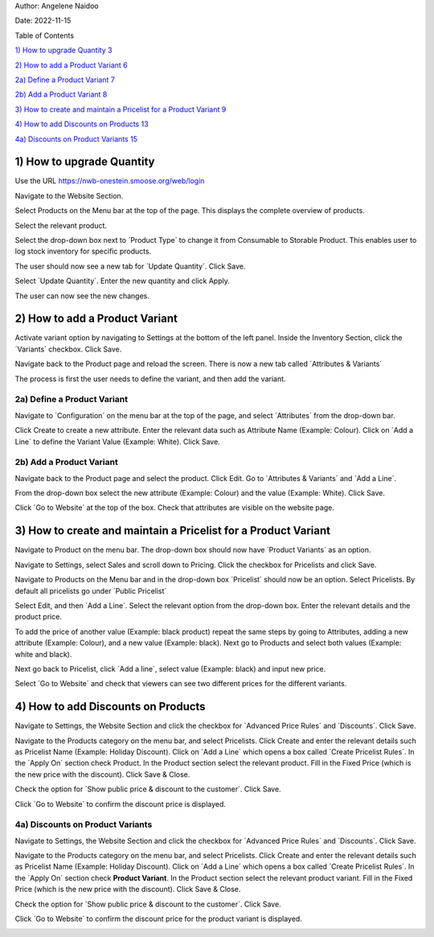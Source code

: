 Author: Angelene Naidoo

Date: 2022-11-15

Table of Contents

`1) How to upgrade Quantity 3 <#how-to-upgrade-quantity>`__

`2) How to add a Product Variant 6 <#how-to-add-a-product-variant>`__

`2a) Define a Product Variant 7 <#a-define-a-product-variant>`__

`2b) Add a Product Variant 8 <#b-add-a-product-variant>`__

`3) How to create and maintain a Pricelist for a Product Variant
9 <#how-to-create-and-maintain-a-pricelist-for-a-product-variant>`__

`4) How to add Discounts on Products
13 <#how-to-add-discounts-on-products>`__

`4a) Discounts on Product Variants
15 <#a-discounts-on-product-variants>`__

1) How to upgrade Quantity
==========================

Use the URL https://nwb-onestein.smoose.org/web/login

.. image:: Product-Variant-Media/image1.jpeg
   :width: 5.47153in
   :height: 2.11806in

Navigate to the Website Section.

.. image:: Product-Variant-Media/image2.jpeg
   :width: 6.025in
   :height: 3.13194in

Select Products on the Menu bar at the top of the page. This displays
the complete overview of products.

.. image:: Product-Variant-Media/image3.jpeg
   :width: 6.43472in
   :height: 1.12917in

Select the relevant product.

.. image:: Product-Variant-Media/image4.jpeg
   :width: 4.98125in
   :height: 2.69167in

Select the drop-down box next to ´Product Type´ to change it from
Consumable to Storable Product. This enables user to log stock inventory
for specific products.

.. image:: Product-Variant-Media/image5.jpeg
   :width: 4.81806in
   :height: 2.38958in

The user should now see a new tab for ´Update Quantity´. Click Save.

.. image:: Product-Variant-Media/image6.jpeg
   :width: 5.29514in
   :height: 2.8125in

Select ´Update Quantity´. Enter the new quantity and click Apply.

.. image:: Product-Variant-Media/image7.jpeg
   :width: 5.04444in
   :height: 0.88819in

|image1|\ The user can now see the new changes.

**2) How to add a Product Variant** 
====================================

Activate variant option by navigating to Settings at the bottom of the
left panel. Inside the Inventory Section, click the ´Variants´ checkbox.
Click Save.

.. image:: Product-Variant-Media/image9.jpeg
   :width: 6.46944in
   :height: 3.37847in

Navigate back to the Product page and reload the screen. There is now a
new tab called ´Attributes & Variants´

.. image:: Product-Variant-Media/image10.jpeg
   :width: 5.22569in
   :height: 2.17708in

The process is first the user needs to define the variant, and then add
the variant.

2a) Define a Product Variant
----------------------------

Navigate to ´Configuration´ on the menu bar at the top of the page, and
select ´Attributes´ from the drop-down bar.

.. image:: Product-Variant-Media/image11.jpeg
   :width: 3.36319in
   :height: 1.13889in

Click Create to create a new attribute. Enter the relevant data such as
Attribute Name (Example: Colour). Click on ´Add a Line´ to define the
Variant Value (Example: White). Click Save.

.. image:: Product-Variant-Media/image12.jpeg
   :width: 6.12569in
   :height: 3.14375in

2b) Add a Product Variant 
--------------------------

Navigate back to the Product page and select the product. Click Edit. Go
to ´Attributes & Variants´ and ´Add a Line´.

.. image:: Product-Variant-Media/image13.jpeg
   :width: 5.69861in
   :height: 2.33194in

From the drop-down box select the new attribute (Example: Colour) and
the value (Example: White). Click Save.

.. image:: Product-Variant-Media/image14.jpeg
   :width: 5.73958in
   :height: 2.53056in

Click ´Go to Website´ at the top of the box. Check that attributes are
visible on the website page.

.. image:: Product-Variant-Media/image15.jpeg
   :width: 5.44306in
   :height: 3.0125in

3) How to create and maintain a Pricelist for a Product Variant 
================================================================

Navigate to Product on the menu bar. The drop-down box should now have
´Product Variants´ as an option.

.. image:: Product-Variant-Media/image16.jpeg
   :width: 4.02361in
   :height: 1.18056in

Navigate to Settings, select Sales and scroll down to Pricing. Click the
checkbox for Pricelists and click Save.

.. image:: Product-Variant-Media/image17.jpeg
   :width: 3.97569in
   :height: 2.56944in

Navigate to Products on the Menu bar and in the drop-down box
´Pricelist´ should now be an option. Select Pricelists. By default all
pricelists go under ´Public Pricelist´

.. image:: Product-Variant-Media/image18.jpeg
   :width: 3.12153in
   :height: 1.58403in

.. image:: Product-Variant-Media/image19.jpeg
   :width: 3.49514in
   :height: 1.25903in

Select Edit, and then ´Add a Line´. Select the relevant option from the
drop-down box. Enter the relevant details and the product price.

.. image:: Product-Variant-Media/image20.jpeg
   :width: 5.18194in
   :height: 1.54514in

To add the price of another value (Example: black product) repeat the
same steps by going to Attributes, adding a new attribute (Example:
Colour), and a new value (Example: black). Next go to Products and
select both values (Example: white and black).

.. image:: Product-Variant-Media/image21.jpeg
   :width: 5.20833in
   :height: 1.77083in

Next go back to Pricelist, click ´Add a line´, select value (Example:
black) and input new price.

.. image:: Product-Variant-Media/image22.jpeg
   :width: 6.06111in
   :height: 1.86875in

Select ´Go to Website´ and check that viewers can see two different
prices for the different variants.

.. image:: Product-Variant-Media/image23.jpeg
   :width: 3.84722in
   :height: 2.86458in

.. _section-1:

|image2|
========

4) How to add Discounts on Products 
====================================

Navigate to Settings, the Website Section and click the checkbox for
´Advanced Price Rules´ and ´Discounts´. Click Save.

.. image:: Product-Variant-Media/image25.jpeg
   :width: 4.02153in
   :height: 1.80347in

Navigate to the Products category on the menu bar, and select
Pricelists. Click Create and enter the relevant details such as
Pricelist Name (Example: Holiday Discount). Click on ´Add a Line´ which
opens a box called ´Create Pricelist Rules´. In the ´Apply On´ section
check Product. In the Product section select the relevant product. Fill
in the Fixed Price (which is the new price with the discount). Click
Save & Close.

.. image:: Product-Variant-Media/image26.jpeg
   :width: 5.47639in
   :height: 3.01597in

Check the option for ´Show public price & discount to the customer´.
Click Save.

.. image:: Product-Variant-Media/image27.jpeg
   :width: 5.43681in
   :height: 2.36667in

Click ´Go to Website´ to confirm the discount price is displayed.

.. image:: Product-Variant-Media/image28.jpeg
   :width: 6.04861in
   :height: 3.37431in

4a) Discounts on Product Variants 
----------------------------------

Navigate to Settings, the Website Section and click the checkbox for
´Advanced Price Rules´ and ´Discounts´. Click Save.

.. image:: Product-Variant-Media/image25.jpeg
   :width: 4.02153in
   :height: 1.80347in

Navigate to the Products category on the menu bar, and select
Pricelists. Click Create and enter the relevant details such as
Pricelist Name (Example: Holiday Discount). Click on ´Add a Line´ which
opens a box called ´Create Pricelist Rules´. In the ´Apply On´ section
check **Product Variant**. In the Product section select the relevant
product variant. Fill in the Fixed Price (which is the new price with
the discount). Click Save & Close.

.. image:: Product-Variant-Media/image29.jpeg
   :width: 6.34167in
   :height: 3.58889in

Check the option for ´Show public price & discount to the customer´.
Click Save.

.. image:: Product-Variant-Media/image27.jpeg
   :width: 5.43681in
   :height: 2.36667in

Click ´Go to Website´ to confirm the discount price for the product
variant is displayed.

.. image:: Product-Variant-Media/image30.jpeg
   :width: 6.33403in
   :height: 3.77014in

.. |image1| image:: Product-Variant-Media/image8.jpeg
   :width: 5.27778in
   :height: 2.84583in
.. |image2| image:: Product-Variant-Media/image24.jpeg
   :width: 3.75139in
   :height: 2.83889in
